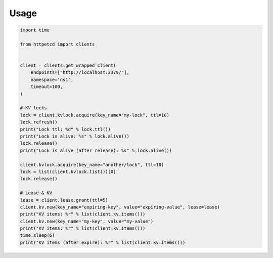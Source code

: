 =====
Usage
=====


.. code-block:: python

    import time

    from httpetcd import clients


    client = clients.get_wrapped_client(
        endpoints=["http://localhost:2379/"],
        namespace='ns1',
        timeout=100,
    )

    # KV locks
    lock = client.kvlock.acquire(key_name="my-lock", ttl=10)
    lock.refresh()
    print("Lock ttl: %d" % lock.ttl())
    print("Lock is alive: %s" % lock.alive())
    lock.release()
    print("Lock is alive (after release): %s" % lock.alive())

    client.kvlock.acquire(key_name="another/lock", ttl=10)
    lock = list(client.kvlock.list())[0]
    lock.release()

    # Lease & KV
    lease = client.lease.grant(ttl=5)
    client.kv.new(key_name="expiring-key", value="expiring-value", lease=lease)
    print("KV items: %r" % list(client.kv.items()))
    client.kv.new(key_name="my-key", value="my-value")
    print("KV items: %r" % list(client.kv.items()))
    time.sleep(6)
    print("KV items (after expire): %r" % list(client.kv.items()))

